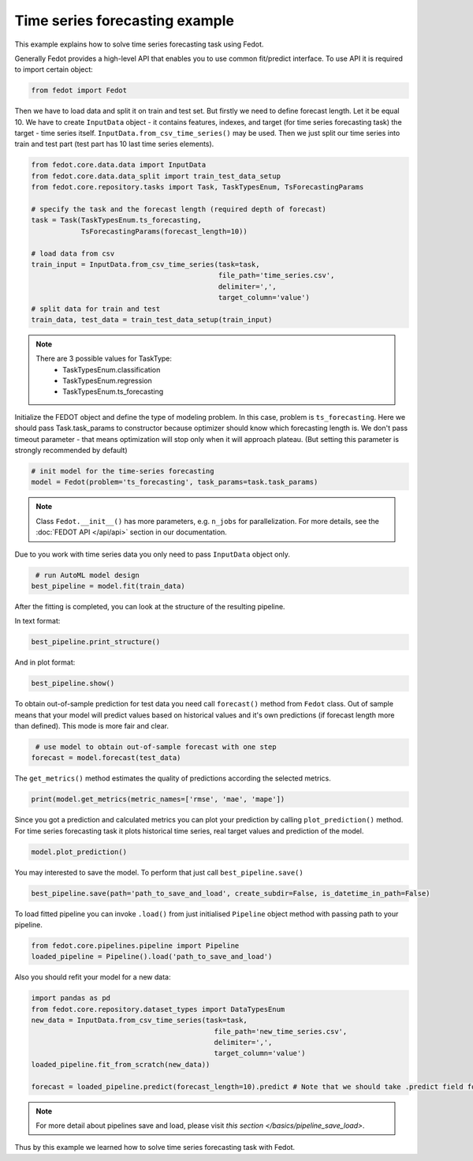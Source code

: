 Time series forecasting example
==============================================


This example explains how to solve time series forecasting task using Fedot.

Generally Fedot provides a high-level API that enables you to use common fit/predict interface. To use API it is required
to import certain object:

.. code-block:: python

    from fedot import Fedot

Then we have to load data and split it on train and test set.
But firstly we need to define forecast length. Let it be equal 10.
We have to create ``InputData`` object - it contains features, indexes, and target (for time series forecasting task) the
target - time series itself. ``InputData.from_csv_time_series()`` may be used. Then we just split our time series into
train and test part (test part has 10 last time series elements).

.. code-block:: python

    from fedot.core.data.data import InputData
    from fedot.core.data.data_split import train_test_data_setup
    from fedot.core.repository.tasks import Task, TaskTypesEnum, TsForecastingParams

    # specify the task and the forecast length (required depth of forecast)
    task = Task(TaskTypesEnum.ts_forecasting,
                TsForecastingParams(forecast_length=10))

    # load data from csv
    train_input = InputData.from_csv_time_series(task=task,
                                                 file_path='time_series.csv',
                                                 delimiter=',',
                                                 target_column='value')
    # split data for train and test
    train_data, test_data = train_test_data_setup(train_input)

.. note::

    There are 3 possible values for TaskType:
        * TaskTypesEnum.classification
        * TaskTypesEnum.regression
        * TaskTypesEnum.ts_forecasting


Initialize the FEDOT object and define the type of modeling problem. In this case, problem is ``ts_forecasting``.
Here we should pass Task.task_params to constructor because optimizer should know which forecasting length is.
We don't pass timeout parameter - that means optimization will stop only when it will approach plateau.
(But setting this parameter is strongly recommended by default)

.. code-block:: python

    # init model for the time-series forecasting
    model = Fedot(problem='ts_forecasting', task_params=task.task_params)

.. note::

    Class ``Fedot.__init__()`` has more parameters, e.g.
    ``n_jobs`` for parallelization. For more details, see the :doc:`FEDOT API </api/api>` section in our documentation.

Due to you work with time series data you only need to pass ``InputData`` object only.

.. code-block:: python

     # run AutoML model design
    best_pipeline = model.fit(train_data)

After the fitting is completed, you can look at the structure of the resulting pipeline.

In text format:

.. code-block:: python

    best_pipeline.print_structure()

And in plot format:

.. code-block:: python

    best_pipeline.show()

To obtain out-of-sample prediction for test data you need call ``forecast()`` method from ``Fedot`` class.
Out of sample means that your model will predict values based on historical values and it's own predictions
(if forecast length more than defined). This mode is more fair and clear.

.. code-block:: python

     # use model to obtain out-of-sample forecast with one step
    forecast = model.forecast(test_data)

The ``get_metrics()`` method estimates the quality of predictions according the selected metrics.

.. code-block:: python

     print(model.get_metrics(metric_names=['rmse', 'mae', 'mape'])

Since you got a prediction and calculated metrics you can plot your prediction by calling ``plot_prediction()`` method.
For time series forecasting task it plots historical time series, real target values and prediction of the model.

.. code-block:: python

     model.plot_prediction()

You may interested to save the model. To perform that just call ``best_pipeline.save()``

.. code-block:: python

     best_pipeline.save(path='path_to_save_and_load', create_subdir=False, is_datetime_in_path=False)




To load fitted pipeline you can invoke ``.load()`` from just initialised ``Pipeline`` object method with passing path to your pipeline.

.. code-block:: python

     from fedot.core.pipelines.pipeline import Pipeline
     loaded_pipeline = Pipeline().load('path_to_save_and_load')

Also you should refit your model for a new data:

.. code-block:: python

     import pandas as pd
     from fedot.core.repository.dataset_types import DataTypesEnum
     new_data = InputData.from_csv_time_series(task=task,
                                                 file_path='new_time_series.csv',
                                                 delimiter=',',
                                                 target_column='value')
     loaded_pipeline.fit_from_scratch(new_data))

     forecast = loaded_pipeline.predict(forecast_length=10).predict # Note that we should take .predict field for prediction

.. note::

    For more detail about pipelines save and load, please visit `this section </basics/pipeline_save_load>`.

Thus by this example we learned how to solve time series forecasting task with Fedot.

